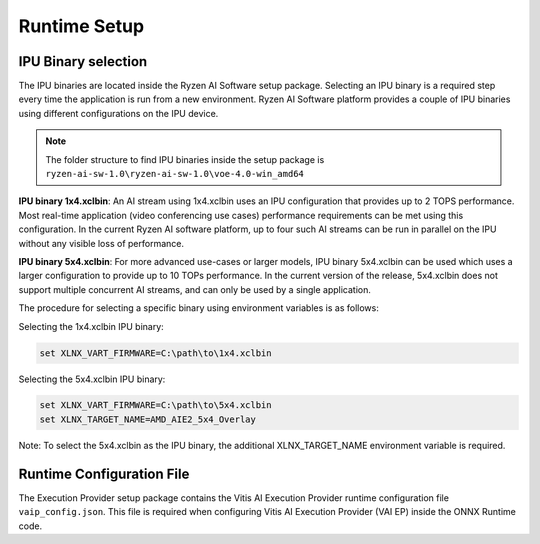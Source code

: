 #############
Runtime Setup
#############


IPU Binary selection
~~~~~~~~~~~~~~~~~~~~

The IPU binaries are located inside the Ryzen AI Software setup package. Selecting an IPU binary is a required step every time the application is run from a new environment. Ryzen AI Software platform provides a couple of IPU binaries using different configurations on the IPU device. 

.. note:: 

   The folder structure to find IPU binaries inside the setup package is ``ryzen-ai-sw-1.0\ryzen-ai-sw-1.0\voe-4.0-win_amd64``

**IPU binary 1x4.xclbin**: An AI stream using 1x4.xclbin uses an IPU configuration that provides up to 2 TOPS performance. Most real-time application (video conferencing use cases) performance requirements can be met using this configuration. In the current Ryzen AI software platform, up to four such AI streams can be run in parallel on the IPU without any visible loss of performance.


**IPU binary 5x4.xclbin**: For more advanced use-cases or larger models, IPU binary 5x4.xclbin can be used which uses a larger configuration to provide up to 10 TOPs performance. In the current version of the release, 5x4.xclbin does not support multiple concurrent AI streams, and can only be used by a single application. 


The procedure for selecting a specific binary using environment variables is as follows:

Selecting the 1x4.xclbin IPU binary:

.. code-block::

   set XLNX_VART_FIRMWARE=C:\path\to\1x4.xclbin


Selecting the 5x4.xclbin IPU binary:

.. code-block::

   set XLNX_VART_FIRMWARE=C:\path\to\5x4.xclbin
   set XLNX_TARGET_NAME=AMD_AIE2_5x4_Overlay

Note: To select the 5x4.xclbin as the IPU binary, the additional XLNX_TARGET_NAME environment variable is required. 


Runtime Configuration File
~~~~~~~~~~~~~~~~~~~~~~~~~~

The Execution Provider setup package contains the Vitis AI Execution Provider runtime configuration file ``vaip_config.json``. This file is required when configuring Vitis AI Execution Provider (VAI EP) inside the ONNX Runtime code.
